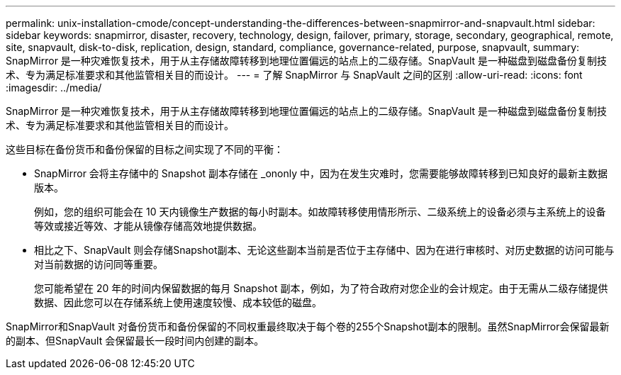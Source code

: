 ---
permalink: unix-installation-cmode/concept-understanding-the-differences-between-snapmirror-and-snapvault.html 
sidebar: sidebar 
keywords: snapmirror, disaster, recovery, technology, design, failover, primary, storage, secondary, geographical, remote, site, snapvault, disk-to-disk, replication, design, standard, compliance, governance-related, purpose, snapvault, 
summary: SnapMirror 是一种灾难恢复技术，用于从主存储故障转移到地理位置偏远的站点上的二级存储。SnapVault 是一种磁盘到磁盘备份复制技术、专为满足标准要求和其他监管相关目的而设计。 
---
= 了解 SnapMirror 与 SnapVault 之间的区别
:allow-uri-read: 
:icons: font
:imagesdir: ../media/


[role="lead"]
SnapMirror 是一种灾难恢复技术，用于从主存储故障转移到地理位置偏远的站点上的二级存储。SnapVault 是一种磁盘到磁盘备份复制技术、专为满足标准要求和其他监管相关目的而设计。

这些目标在备份货币和备份保留的目标之间实现了不同的平衡：

* SnapMirror 会将主存储中的 Snapshot 副本存储在 _ononly 中，因为在发生灾难时，您需要能够故障转移到已知良好的最新主数据版本。
+
例如，您的组织可能会在 10 天内镜像生产数据的每小时副本。如故障转移使用情形所示、二级系统上的设备必须与主系统上的设备等效或接近等效、才能从镜像存储高效地提供数据。

* 相比之下、SnapVault 则会存储Snapshot副本、无论这些副本当前是否位于主存储中、因为在进行审核时、对历史数据的访问可能与对当前数据的访问同等重要。
+
您可能希望在 20 年的时间内保留数据的每月 Snapshot 副本，例如，为了符合政府对您企业的会计规定。由于无需从二级存储提供数据、因此您可以在存储系统上使用速度较慢、成本较低的磁盘。



SnapMirror和SnapVault 对备份货币和备份保留的不同权重最终取决于每个卷的255个Snapshot副本的限制。虽然SnapMirror会保留最新的副本、但SnapVault 会保留最长一段时间内创建的副本。
